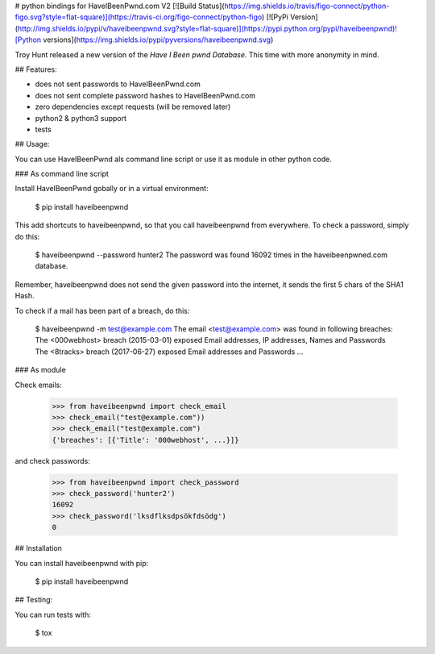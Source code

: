 # python bindings for HaveIBeenPwnd.com V2 [![Build Status](https://img.shields.io/travis/figo-connect/python-figo.svg?style=flat-square)](https://travis-ci.org/figo-connect/python-figo) [![PyPi Version](http://img.shields.io/pypi/v/haveibeenpwnd.svg?style=flat-square)](https://pypi.python.org/pypi/haveibeenpwnd)![Python versions](https://img.shields.io/pypi/pyversions/haveibeenpwnd.svg)

Troy Hunt released a new version of the `Have I Been pwnd Database`. This time with more anonymity
in mind.

## Features:

* does not sent passwords to HaveIBeenPwnd.com
* does not sent complete password hashes to HaveIBeenPwnd.com
* zero dependencies except requests (will be removed later)
* python2 & python3 support
* tests

## Usage:

You can use HaveIBeenPwnd als command line script or use it as module in other python code.

### As command line script

Install HaveIBeenPwnd gobally or in a virtual environment:

    $ pip install haveibeenpwnd

This add shortcuts to haveibeenpwnd, so that you call haveibeenpwnd from everywhere. To check a
password, simply do this:

    $ haveibeenpwnd --password hunter2
    The password was found 16092 times in the haveibeenpwned.com database.

Remember, haveibeenpwnd does not send the given password into the internet, it sends the first 5
chars of the SHA1 Hash.

To check if a mail has been part of a breach, do this:


    $ haveibeenpwnd -m test@example.com
    The email <test@example.com> was found in following breaches:
    The <000webhost> breach (2015-03-01) exposed Email addresses, IP addresses, Names and Passwords
    The <8tracks> breach (2017-06-27) exposed Email addresses and Passwords
    ...


### As module

Check emails:

    >>> from haveibeenpwnd import check_email
    >>> check_email("test@example.com"))
    >>> check_email("test@example.com")
    {'breaches': [{'Title': '000webhost', ...}]}

and check passwords:

    >>> from haveibeenpwnd import check_password
    >>> check_password('hunter2')
    16092
    >>> check_password('lksdflksdpsökfdsödg')
    0

## Installation

You can install haveibeenpwnd with pip:

    $ pip install haveibeenpwnd


## Testing:

You can run tests with:

    $ tox



